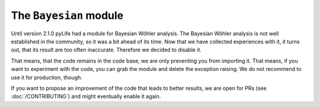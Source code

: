 The ``Bayesian`` module
#######################

Until version 2.1.0 pyLife had a module for Bayesian Wöhler analysis.  The
Bayesian Wöhler analysis is not well established in the community, so it was a
bit ahead of its time.  Now that we have collected experiences with it, it
turns out, that its result are too often inaccurate.  Therefore we decided to
disable it.

That means, that the code remains in the code base, we are only preventing you
from importing it.  That means, if you want to experiment with the code, you
can grab the module and delete the exception raising.  We do not recommend to
use it for production, though.

If you want to propose an improvement of the code that leads to better results,
we are open for PRs (see :doc:`/CONTRIBUTING`) and might eventually enable it
again.
